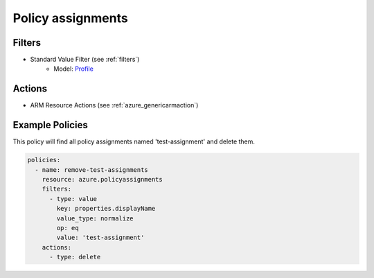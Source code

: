 .. _azure_policyassignments:

Policy assignments
=====

Filters
-------
- Standard Value Filter (see :ref:`filters`)
    - Model: `Profile <https://docs.microsoft.com/en-us/python/api/azure-mgmt-cdn/azure.mgmt.cdn.models.profile?view=azure-python>`_

Actions
-------
- ARM Resource Actions (see :ref:`azure_genericarmaction`)

Example Policies
----------------

This policy will find all policy assignments named 'test-assignment' and delete them.

.. code-block:: yaml

  policies:
    - name: remove-test-assignments
      resource: azure.policyassignments
      filters:
        - type: value
          key: properties.displayName
          value_type: normalize
          op: eq
          value: 'test-assignment'
      actions:
        - type: delete